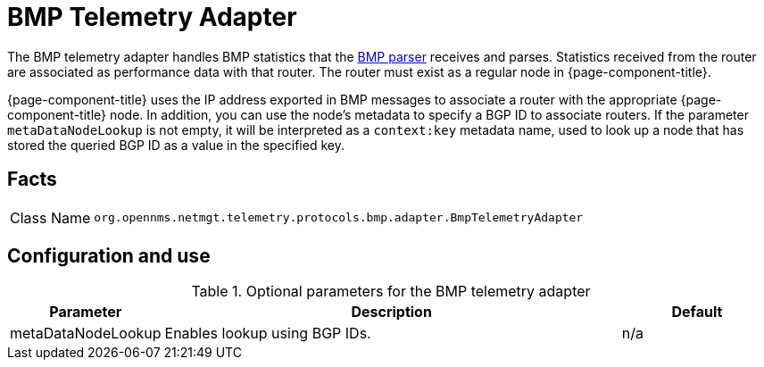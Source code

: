 
[[telemetryd-bmp-statistics-adapter]]
= BMP Telemetry Adapter
:description: Learn about the BMP telemetry adapter in OpenNMS {page-component-title} that handles BMP statistics that the BMP parser receives and parses.

The BMP telemetry adapter handles BMP statistics that the xref:telemetryd/protocols/bmp/parser.adoc[BMP parser] receives and parses.
Statistics received from the router are associated as performance data with that router.
The router must exist as a regular node in {page-component-title}.

{page-component-title} uses the IP address exported in BMP messages to associate a router with the appropriate {page-component-title} node.
In addition, you can use the node's metadata to specify a BGP ID to associate routers.
If the parameter `metaDataNodeLookup` is not empty, it will be interpreted as a `context:key` metadata name, used to look up a node that has stored the queried BGP ID as a value in the specified key.

== Facts

[options="autowidth"]
|===
| Class Name          | `org.opennms.netmgt.telemetry.protocols.bmp.adapter.BmpTelemetryAdapter`
|===

== Configuration and use

.Optional parameters for the BMP telemetry adapter
[options="header", cols="1,3,1"]
|===
| Parameter
| Description
| Default

| metaDataNodeLookup
| Enables lookup using BGP IDs.
| n/a
|===